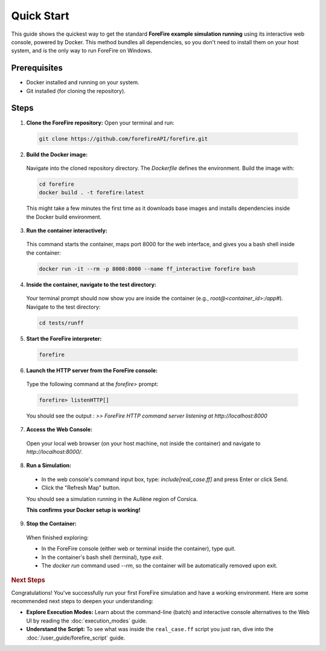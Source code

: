 Quick Start
===========

This guide shows the quickest way to get the standard **ForeFire example simulation running** using its interactive web console, powered by Docker. This method bundles all dependencies, so you don't need to install them on your host system, and is the only way to run ForeFire on Windows.

Prerequisites
-------------
- Docker installed and running on your system.
- Git installed (for cloning the repository).

Steps
-----

1.  **Clone the ForeFire repository:** Open your terminal and run:

  .. code-block:: bash

    git clone https://github.com/forefireAPI/forefire.git

2.  **Build the Docker image:**

  Navigate into the cloned repository directory. The `Dockerfile` defines the environment. Build the image with:
  
  .. code-block:: bash

    cd forefire
    docker build . -t forefire:latest

  This might take a few minutes the first time as it downloads base images and installs dependencies inside the Docker build environment.

3.  **Run the container interactively:**

  This command starts the container, maps port 8000 for the web interface, and gives you a bash shell inside the container:
  
  .. code-block:: bash

    docker run -it --rm -p 8000:8000 --name ff_interactive forefire bash

4.  **Inside the container, navigate to the test directory:**

  Your terminal prompt should now show you are inside the container (e.g., `root@<container_id>:/app#`). Navigate to the test directory:

  .. code-block:: bash

    cd tests/runff

5.  **Start the ForeFire interpreter:**

  .. code-block:: bash

    forefire

6.  **Launch the HTTP server from the ForeFire console:**

  Type the following command at the `forefire>` prompt:

  .. code-block:: none

    forefire> listenHTTP[]

  You should see the output : `>> ForeFire HTTP command server listening at http://localhost:8000`

7.  **Access the Web Console:**

  Open your local web browser (on your host machine, not inside the container) and navigate to `http://localhost:8000/`.

8.  **Run a Simulation:**

  *   In the web console's command input box, type: `include[real_case.ff]` and press Enter or click Send.
  *   Click the "Refresh Map" button.

  You should see a simulation running in the Aullène region of Corsica.
  
  .. image:: /_static/images/gui_real_case_ff.jpg
    :alt: Screenshot of the ForeFire Web UI showing the Aullène example simulation
    :align: center
    :width: 90%
  
  **This confirms your Docker setup is working!**

9.  **Stop the Container:**

  When finished exploring:

  - In the ForeFire console (either web or terminal inside the container), type `quit`.
  - In the container's bash shell (terminal), type `exit`.
  - The `docker run` command used `--rm`, so the container will be automatically removed upon exit.

.. rubric:: Next Steps

Congratulations! You've successfully run your first ForeFire simulation and have a working environment. Here are some recommended next steps to deepen your understanding:

- **Explore Execution Modes:** Learn about the command-line (batch) and interactive console alternatives to the Web UI by reading the :doc:`execution_modes` guide.
- **Understand the Script:** To see what was inside the ``real_case.ff`` script you just ran, dive into the :doc:`/user_guide/forefire_script` guide.
